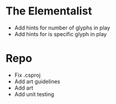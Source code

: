 * The Elementalist
	- Add hints for number of glyphs in play
	- Add hints for is specific glyph in play
* Repo
  - Fix .csproj
  - Add art guidelines
  - Add art
  - Add unit testing